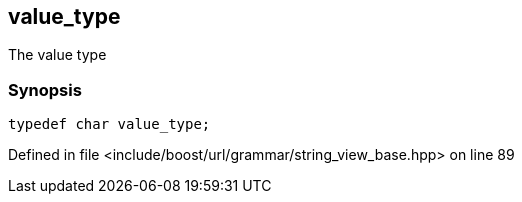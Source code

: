 :relfileprefix: ../../../../
[#6F4696830AD3DC02B7FC72E4FD15A2F2B464379B]
== value_type

pass:v,q[The value type]


=== Synopsis

[source,cpp,subs="verbatim,macros,-callouts"]
----
typedef char value_type;
----

Defined in file <include/boost/url/grammar/string_view_base.hpp> on line 89

